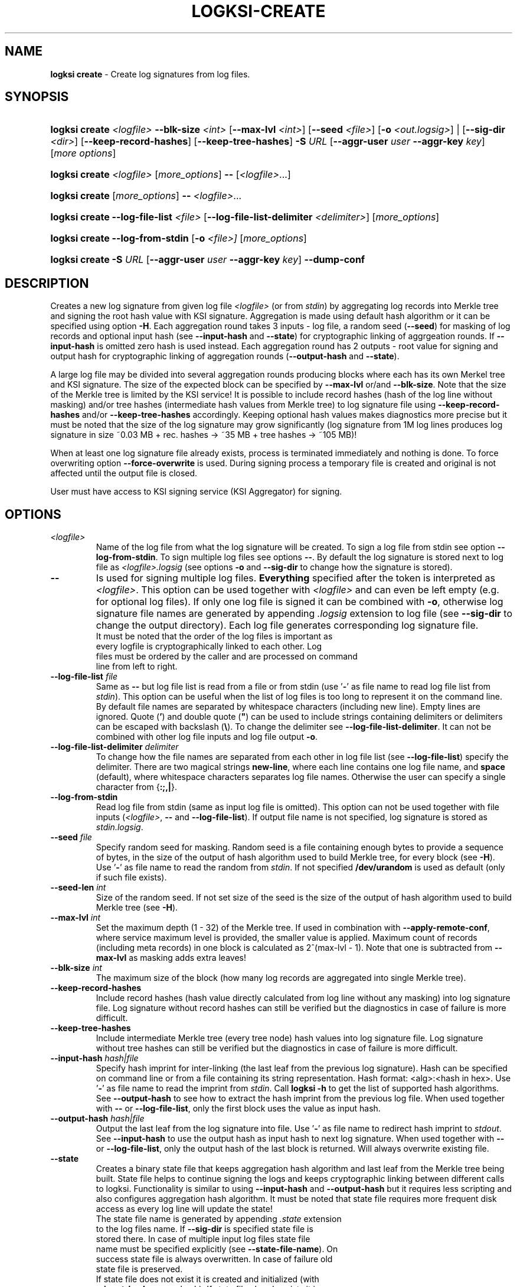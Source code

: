 .TH LOGKSI-CREATE 1
.\"
.SH NAME
\fBlogksi create \fR- Create log signatures from log files.
.\"
.SH SYNOPSIS
.HP 4
\fBlogksi create \fI<logfile>\fR \fB--blk-size\fR \fI<int>\fR [\fB--max-lvl\fR \fI<int>\fR] [\fB--seed\fR \fI<file>\fR] [\fB-o \fI<out.logsig>\fR] | [\fB--sig-dir \fI<dir>\fR] [\fB--keep-record-hashes\fR] [\fB--keep-tree-hashes\fR] \fB-S \fIURL \fR[\fB--aggr-user \fIuser \fB--aggr-key \fIkey\fR] [\fImore options\fR]
.HP 4
\fBlogksi create \fI<logfile>\fR \fR[\fImore_options\fR] \fB--\fR [\fI<logfile>\fR...]
.HP 4
\fBlogksi create \fR[\fImore_options\fR] \fB--\fR \fI<logfile>\fR...
.HP 4
\fBlogksi create \fB--log-file-list\fR \fI<file>\fR [\fB--log-file-list-delimiter\fR \fI<delimiter>\fR] \fR[\fImore_options\fR]
.HP 4
\fBlogksi create \fB--log-from-stdin\fR [\fB-o\fR \fI<file>]\fR \fR[\fImore_options\fR]
.HP 4
\fBlogksi create -S \fIURL \fR[\fB--aggr-user \fIuser \fB--aggr-key \fIkey\fR] \fB--dump-conf
.\"
.SH DESCRIPTION
Creates a new log signature from given log file \fI<logfile>\fR (or from \fIstdin\fR) by aggregating log records into Merkle tree and signing the root hash value with KSI signature. Aggregation is made using default hash algorithm or it can be specified using option \fB-H\fR. Each aggregation round takes 3 inputs - log file, a random seed (\fB--seed\fR) for masking of log records and optional input hash (see \fB--input-hash\fR and \fB--state\fR) for cryptographic linking of aggrgeation rounds. If \fB--input-hash\fR is omitted zero hash is used instead. Each aggregation round has 2 outputs - root value for signing and output hash for cryptographic linking of aggregation rounds (\fB--output-hash\fR  and \fB--state\fR).
.LP
A large log file may be divided into several aggregation rounds producing blocks where each has its own Merkel tree and KSI signature. The size of the expected block can be specified by \fB--max-lvl\fR or/and \fB--blk-size\fR. Note that the size of the Merkle tree is limited by the KSI service! It is possible to include record hashes (hash of the log line without masking) and/or tree hashes (intermediate hash values from Merkle tree) to log signature file using \fB--keep-record-hashes\fR and/or \fB--keep-tree-hashes\fR accordingly. Keeping optional hash values makes diagnostics more precise but it must be noted that the size of the log signature may grow significantly (log signature from 1M log lines produces log signature in size ~0.03 MB + rec. hashes -> ~35 MB + tree hashes -> ~105 MB)!
.LP
When at least one log signature file already exists, process is terminated immediately and nothing is done. To force overwriting option \fB--force-overwrite\fR is used. During signing process a temporary file is created and original is not affected until the output file is closed.
.LP
User must have access to KSI signing service (KSI Aggregator) for signing.
.\"
.SH OPTIONS
.TP
\fI<logfile>\fR
Name of the log file from what the log signature will be created. To sign a log file from stdin see option \fB--log-from-stdin\fR. To sign multiple log files see options \fB--\fR. By default the log signature is stored next to log file as \fI<logfile>.logsig\fR (see options \fB-o\fR and \fB--sig-dir\fR to change how the signature is stored).
.\"
.TP
\fB--\fR
Is used for signing multiple log files. \fBEverything\fR specified after the token is interpreted as \fI<logfile>\fR. This option can be used together with \fI<logfile>\fR and can even be left empty (e.g. for optional log files). If only one log file is signed it can be combined with \fB-o\fR, otherwise log signature file names are generated by appending \fI.logsig\fR extension to log file (see \fB--sig-dir\fR to change the output directory). Each log file generates corresponding log signature file.
.TP
.LP
It must be noted that the order of the log files is important as every logfile is cryptographically linked to each other. Log files must be ordered by the caller and are processed on command line from left to right.
\"
.TP
\fB--log-file-list\fR \fIfile\fR
Same as \fB--\fR but log file list is read from a file or from stdin (use '\fB-\fR' as file name to read log file list from \fIstdin\fR). This option can be useful when the list of log files is too long to represent it on the command line. By default file names are separated by whitespace characters (including new line). Empty lines are ignored. Quote (\fB'\fR) and double quote (\fB"\fR) can be used to include strings containing delimiters or delimiters can be escaped with backslash (\fB\\\fR). To change the delimiter see \fB--log-file-list-delimiter\fR. It can not be combined with other log file inputs and log file output \fB-o\fR.
.\"
.TP
\fB--log-file-list-delimiter\fR \fIdelimiter\fR
To change how the file names are separated from each other in log file list (see \fB--log-file-list\fR) specify the delimiter. There are two magical strings \fBnew-line\fR, where each line contains one log file name, and \fBspace\fR (default), where whitespace characters separates log file names. Otherwise the user can specify a single character from {\fB:;,|\fR}.
.\"
.TP
\fB--log-from-stdin\fR
Read log file from stdin (same as input log file is omitted). This option can not be used together with file inputs (\fI<logfile>\fR, \fB--\fR and \fB--log-file-list\fR). If output file name is not specified, log signature is stored as \fIstdin.logsig\fR.
.\"
.TP
\fB--seed \fIfile\fR
Specify random seed for masking. Random seed is a file containing enough bytes to provide a sequence of bytes, in the size of the output of hash algorithm used to build Merkle tree, for every block (see \fB-H\fR). Use '\fB-\fR' as file name to read the random from \fIstdin\fR. If not specified \fB/dev/urandom\fR is used as default (only if such file exists).
.\"
.TP
\fB--seed-len \fIint\fR
Size of the random seed. If not set size of the seed is the size of the output of hash algorithm used to build Merkle tree (see \fB-H\fR).
.\"
.TP
\fB--max-lvl \fIint\fR
Set the maximum depth (1 - 32) of the Merkle tree. If used in combination with \fB--apply-remote-conf\fR, where service maximum level is provided, the smaller value is applied. Maximum count of records (including meta records) in one block is calculated as 2^(max-lvl - 1). Note that one is subtracted from \fB--max-lvl\fR as masking adds extra leaves!
.\"
.TP
\fB--blk-size \fIint\fR
The maximum size of the block (how many log records are aggregated into single Merkle tree).
.\"
.TP
\fB--keep-record-hashes\fR
Include record hashes (hash value directly calculated from log line without any masking) into log signature file. Log signature without record hashes can still be verified but the diagnostics in case of failure is more difficult.
.\"
.TP
\fB--keep-tree-hashes\fR
Include intermediate Merkle tree (every tree node) hash values into log signature file. Log signature without tree hashes can still be verified but the diagnostics in case of failure is more difficult.
.\"
.TP
\fB--input-hash \fIhash|file\fR
Specify hash imprint for inter-linking (the last leaf from the previous log signature). Hash can be specified on command line or from a file containing its string representation. Hash format: <alg>:<hash in hex>. Use '\fB-\fR' as file name to read the imprint from \fIstdin\fR. Call \fBlogksi -h\fR to get the list of supported hash algorithms. See \fB--output-hash\fR to see how to extract the hash imprint from the previous log file. When used together with \fB--\fR or \fB--log-file-list\fR, only the first block uses the value as input hash.
.\"
.TP
\fB--output-hash \fIhash|file\fR
Output the last leaf from the log signature into file. Use '\fB-\fR' as file name to redirect hash imprint to \fIstdout\fR. See \fB--input-hash\fR to use the output hash as input hash to next log signature. When used together with \fB--\fR or \fB--log-file-list\fR, only the output hash of the last block is returned. Will always overwrite existing file.
.\"
.TP
\fB--state
Creates a binary state file that keeps aggregation hash algorithm and last leaf from the Merkle tree being built. State file helps to continue signing the logs and keeps cryptographic linking between different calls to logksi. Functionality is similar to using \fB--input-hash\fR and \fB--output-hash\fR but it requires less scripting and also configures aggregation hash algorithm. It must be noted that state file requires more frequent disk access as every log line will update the state!
.TP
.LP
The state file name is generated by appending \fI.state\fR extension to the log files name. If \fB--sig-dir\fR is specified state file is stored there. In case of multiple input log files state file name must be specified explicitly (see \fB--state-file-name\fR). On success state file is always overwritten. In case of failure old state file is preserved.
.TP
.LP
If state file does not exist it is created and initialized (with \fB--input-hash\fR or zero hash). If state file already exists it is loaded and input hash and aggregation hash algorithm is used to initialize log signing process. Using option \fB-H\fR will override aggregation hash algorithm. With existing state file \fB--input-hash\fR can not be used.
.\"
.TP
\fB--state-file-name \fIfile\fR
Same as \fB--state\fR but state file is always stored at given location no matter what the log files name is, making it suitable for signing multiple log files in sequence (in one or multiple calls to logksi).
.\"
.TP
\fB-H \fIalg\fR
Use the given hash algorithm for hashing log records and aggregating the Merkle tree nodes. If not set, the default algorithm is used. Use \fBlogksi -h \fRto get the list of supported hash algorithms. If used in combination with \fB--apply-remote-conf\fR, the algorithm parameter provided by the server will be ignored.
.\"
.TP
\fB--sig-dir \fIdir\fR
Specify the directory to store the log signatures into. Using this option signature file names are generated by appending \fI.logsig\fR extension to the log file; This option can not work with \fB-o\fR. If used together with implicit state file name (\fB--state\fR) state file is stored next to the signature.
.\"
.TP
\fB-o \fI<out.logsig>\fR
Specify the name of the created log signature file; recommended file extension is \fI.logsig\fR. If not specified, the log signature file is saved as \fI<logfile>.logsig\fR in the same folder where the \fI<logfile>\fR is located. An attempt to overwrite an existing log signature file will result in an error (see \fB--force-overwrite\fR). Use '\fB-\fR' as file name to redirect the output as a binary stream to \fIstdout\fR. This option can only be used when a single log file is used as input (exept with \fB--log-file-list\fR).
.\"
.TP
\fB--force-overwrite\fR
Force overwriting of an existing log signature file.
.\"
.TP
\fB-S \fIURL\fR
Specify the signing service (KSI Aggregator) URL. Supported URL schemes are: \fIhttp\fR, \fIhttps\fR, \fIksi+http\fR, \fIksi+https\fR and \fIksi+tcp\fR. It is possible to embed HTTP or KSI user info into the URL. With \fIksi+\fR suffix (e.g. ksi+http//user:key@...), user info is interpreted as KSI user info, otherwise (e.g. http//user:key@...) the user info is interpreted as HTTP user info. User info specified with \fB--aggr-user\fR and \fB--aggr-key\fR will overwrite the embedded values.
.\"
.TP
\fB--aggr-user \fIuser\fR
Specify the username for signing service.
.\"
.TP
\fB--aggr-key \fIkey\fR
Specify the HMAC key for signing service.
.\"
.TP
\fB--aggr-hmac-alg \fIalg\fR
Hash algorithm to be used for computing HMAC on outgoing messages towards KSI aggregator. If not set, default algorithm is used. Use \fBlogksi -h \fRto get the list of supported hash algorithms.
.\"
.TP
\fB-d\fR
Print detailed information about processes and errors to \fIstderr\fR. To make output more verbose increase debug level with \fB-dd\fR or \fB-ddd\fR. With debug level 1 a summary of log file is displayed. With debug level 2 a summary of each block and the log file is displayed. Debug level 3 will display the whole parsing of the log signature file. The parsing of \fIrecord hashes (r)\fR, \fItree hashes (.)\fR, \fIfinal tree hashes (:)\fR and \fImeta-records (M)\fR is displayed inside curly brackets in following manner \fI{r.Mr..:}\fR. In case of a failure \fI(X)\fR is displayed and closing curly bracket is omitted.
.\"
.TP
\fB--dump-conf\fR
Dump aggregator (URL specified by \fB-S\fR parameter) configuration in human-readable format to \fIstdout\fR.
.\"
.TP
\fB--conf \fIfile\fR
Read configuration options from the given file. It must be noted that configuration options given explicitly on command line will override the ones in the configuration file. See \fBlogksi-conf\fR(5) for more information.
.\"
.TP
\fB--apply-remote-conf\fR
Obtain and apply additional configuration data from the aggregator. Following configuration parameters can be received:
.RS
.IP \(bu 4
\fBmaximum level\fR - Maximum allowed depth of the local aggregation tree. This can be set to a lower value with \fB--max-lvl\fR.
.LP
.IP \(bu 4
\fBaggregation hash algorithm\fR - Recommended hash function identifier to be used for hashing the file to be signed. This parameter can be overridden with \fB-H\fR.
.LP
Note that the described parameters are optional and may not be provided by the aggregator that you turn to. Use \fB--dump-conf\fR to view the provided configuration parameters.
.RE
.TP
.\"
.TP
\fB--log \fIfile\fR
Write libksi log to the given file. Use '\fB-\fR' as file name to redirect the log to \fIstdout\fR.
.br
.\"
.SH EXIT STATUS
See \fBlogksi\fR(1) for more information.
.\"
.SH EXAMPLES
In the following examples it is assumed that KSI service configuration options (URLs, access credentials) are defined. See \fBlogksi-conf\fR(5) for more information.
.\"
.TP 2
\fB1
To create a log signature (each block can hold 2^8 record hashes including meta record) from log file \fImylog.log\fR and store it into default location at \fImylog.log\fR:
.LP
.RS 4
\fBlogksi create \fImylog.log\fR \fB--max-lvl \fI9\fR
.RE
.\"
.TP 2
\fB2
To create several log signatures cryptographically linked to each other from several log files (each block can hold 20 record hashes including meta record) and store the result next to log files (\fI.logsig\fR is added to the log file name):
.LP
.RS 4
\fBlogksi cretae \fB--blk-size \fI20\fR \fB--\fR \fImylog1.log mylog2.log mylog3.log\fR
.RE

.\"
.TP 2
\fB3
To create a log signature and bind it to previous and next log signatures \fB--input-hash\fR and \fB--output-hash\fR can be used to read / store hash value for cryptographic linking (also see example \fB5\fR and \fB6\fR). To read the previous hash value from file \fIlast-leaf_1.hash\fR and store the next value to file \fIlast-leaf_2.hash\fR:
.LP
.RS 4
\fBlogksi create \fImylog.log\fR \fB--max-lvl \fI9\fR \fB--input-hash\fR \fIlast-leaf_1.hash\fR \fB--output-hash\fR \fIlast-leaf_2.hash\fR
.RE

.\"
.TP 2
\fB4
To create multiple log signatures from log file list and store the signatures to one not default directory:
.LP
.RS 4
# Content of the \fIlog_file_list\fR:
.RS 2
"/log/log1 /log/log2 /log/log3"
.RE
.LP
\fBlogksi create \fB--log-file-list\fR \fIlog_file_list\fR \fB--max-lvl \fI9\fR \fB--sig-dir\fR \fI/logsig\fR
.RE
.\"
.TP 2
\fB5
To sign a log file \fImylog.log\fR before the log rotation use \fB--state\fR to keep all log signatures cryptographically linked to each other:
.LP
.RS 4
# Close the log file and sign with logksi.
.LP
\fBlogksi create \fImylog.log\fR \fB--max-lvl \fI9\fR \fB--state\fR
.LP
# Move mylog.log, mylog.log.logsig to archive.
.LP
# Leave state file \fImylog.log.state\fR in place to keep cryptographic linking between future log signature files.
.RE
.\"
.TP 2
\fB6
If something went wrong and state file \fImylog.log.state\fR gets corrupted but last log signature \fIarchive/mylog.log1\fR must be cryptographically linked to next log signatures following command can be used:
.LP
.RS 4
\fBrm\fR \fImylog.log.state\fR
.LP
\fBlogksi create \fImylog.log\fR \fB--max-lvl \fI9\fR \fB--input-hash\fR \fI$(logksi verify --ver-int archive/mylog.log1 --output-hash - | tail -n 1)\fR \fB--state\fR
.RE
.SH ENVIRONMENT
Use the environment variable \fBKSI_CONF\fR to define the default configuration file. See \fBlogksi-conf\fR(5) for more information.
.LP
.SH AUTHOR
Guardtime AS, http://www.guardtime.com/
.LP
.SH SEE ALSO
\fBlogksi\fR(1), \fBlogksi-extend\fR(1), \fBlogksi-extract\fR(1), \fBlogksi-integrate\fR(1), \fBlogksi-verify\fR(1), \fBlogksi-conf\fR(5)

